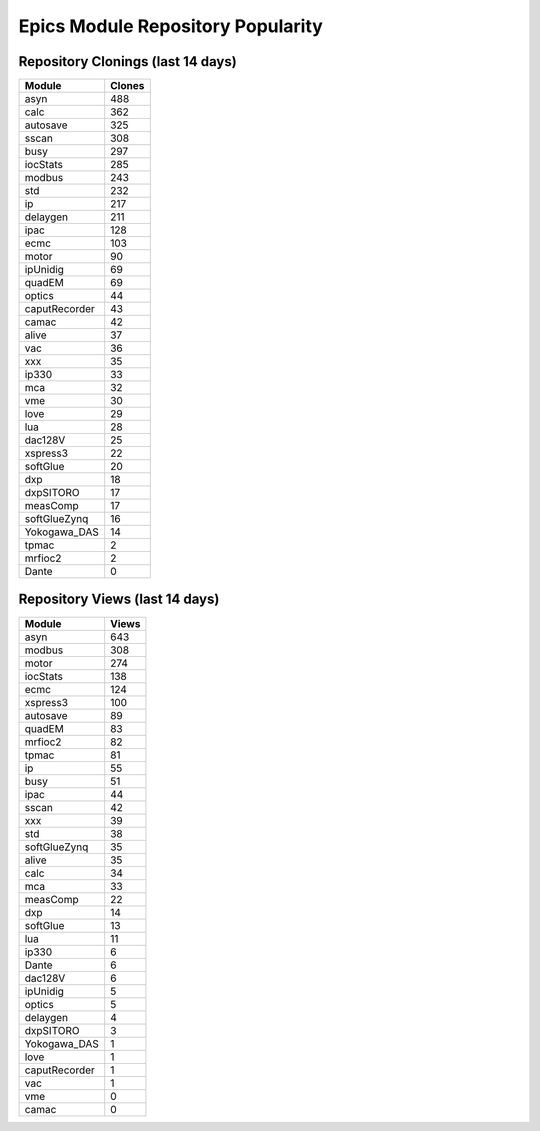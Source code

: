==================================
Epics Module Repository Popularity
==================================



Repository Clonings (last 14 days)
----------------------------------
.. csv-table::
   :header: Module, Clones

   asyn, 488
   calc, 362
   autosave, 325
   sscan, 308
   busy, 297
   iocStats, 285
   modbus, 243
   std, 232
   ip, 217
   delaygen, 211
   ipac, 128
   ecmc, 103
   motor, 90
   ipUnidig, 69
   quadEM, 69
   optics, 44
   caputRecorder, 43
   camac, 42
   alive, 37
   vac, 36
   xxx, 35
   ip330, 33
   mca, 32
   vme, 30
   love, 29
   lua, 28
   dac128V, 25
   xspress3, 22
   softGlue, 20
   dxp, 18
   dxpSITORO, 17
   measComp, 17
   softGlueZynq, 16
   Yokogawa_DAS, 14
   tpmac, 2
   mrfioc2, 2
   Dante, 0



Repository Views (last 14 days)
-------------------------------
.. csv-table::
   :header: Module, Views

   asyn, 643
   modbus, 308
   motor, 274
   iocStats, 138
   ecmc, 124
   xspress3, 100
   autosave, 89
   quadEM, 83
   mrfioc2, 82
   tpmac, 81
   ip, 55
   busy, 51
   ipac, 44
   sscan, 42
   xxx, 39
   std, 38
   softGlueZynq, 35
   alive, 35
   calc, 34
   mca, 33
   measComp, 22
   dxp, 14
   softGlue, 13
   lua, 11
   ip330, 6
   Dante, 6
   dac128V, 6
   ipUnidig, 5
   optics, 5
   delaygen, 4
   dxpSITORO, 3
   Yokogawa_DAS, 1
   love, 1
   caputRecorder, 1
   vac, 1
   vme, 0
   camac, 0
